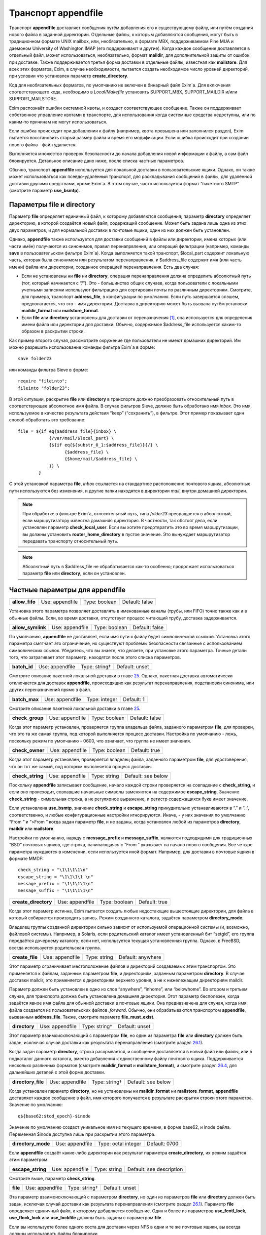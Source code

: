 ==========================
Транспорт **appendfile**\ 
==========================

.. _ch26-00:

Транспорт **appendfile**\  доставляет сообщения путём добавления его к существующему файлу, или путём создания нового файла в заданной директории. Отдельные файлы, к которым добавляются сообщения, могут быть в традиционном формате UNIX mailbox, или, необязательно, в формате MBX, поддерживаемом Pine MUA и даемоном University of Washington IMAP (его поддерживают и другие). Когда каждое сообщение доставляется в отдельный файл, может использоваться, необязательно, формат **maildir**\ , для дополнительной защиты от ошибок при доставке. Также поддерживается третья форма доставки в отдельные файлы, известная как **mailstore**\ . Для всех этих форматов, Exim, в случае необходимости, пытается создать необходимое число уровней директорий, при условии что установлен параметр **create_directory**\ .

Код для необязательных форматов, по умолчанию не включен в бинарный файл Exim`a. Для включения соответствующего кода, необходимо в *Local/Makefile*\  установить SUPPORT_MBX, SUPPORT_MAILDIR и/или SUPPORT_MAILSTORE.

Exim распознаёт ошибки системной квоты, и создаст соответствующее сообщение. Также он поддерживает собственное управление квотами в транспорте, для использования когда системные средства недоступны, или по каким-то причинам не могут использоваться.

Если ошибка происходит при добавлении к файлу (например, квота превышена или заполнился раздел), Exim пытается восстановить старый размер файла и время его модификации. Если ошибка происходит при создании нового файла - файл удаляется.

Выполняется множество проверок безопасности до начала добавления новой информации к файлу, а сам файл блокируется. Детальное описание дано ниже, после списка частных параметров.

Обычно, транспорт **appendfile**\  используется для локальной доставки в пользовательские ящики. Однако, он также может использоваться как псевдо-удалённый транспорт, для раскладывания сообщений в файлы, для удалённой доставки другими средствами, кроме Exim`a. В этом случае, часто используется формат “пакетного SMTP” (смотрите параметр **use_bsmtp**\ ).

.. _ch26-01:

Параметры **file**\  и **directory**\ 
======================================

Параметр **file**\  определяет единичный файл, к которому добавляются сообщения; параметр **directory**\  определяет директорию, в которой создаётся новый файл, содержащий сообщение. Может быть задана лишь одна из этих двух параметров, и для нормальной доставки в почтовые ящики, один из них должен быть установлен.

Однако, **appendfile**\  также используется для доставки сообщений в файлы или директории, имена которых (или части имён) получаются из синонимов, правил перенапрвления, или операций фильтрации (например, команды **save**\  в пользовательском фильтре Exim`a). Когда выполняется такой транспорт, $local_part содержит локальную часть, которая была синонимом или результатом перенаправления, и $address_file содержит имя (или часть имени) файла или директории, созданное операцией перенаправления. Есть два случая:

* Если не установлены ни **file**\  ни **directory**\ , операция перенаправления должна определить абсолютный путь (тот, который начинается с “/”). Это - большинство общих случаев, когда пользователи с локальными учетными записями используют фильтрацию для сортировки почты по различным директориям. Смотрите, для примера, транспорт **address_file**\ , в конфигурации по умолчанию. Если путь завершается слэшем, предполагается, что это - имя директории. Доставка в директорию может быть вызвана  путём установки **maildir_format**\  или **mailstore_format**\ .
  
* Если **file**\  или **directory**\  установлены для доставки от переназначения [#id8]_, она используется для определения имени файла или директории для доставки. Обычно, содержимое $address_file используется каким-то образом в раскрытии строки.
  
Как пример второго случая, рассмотрите окружение где пользователи не имеют домашних директорий. Им можно разрешить использование команды фильтра Exim`a в форме:

::

  save folder23

или команды фильтра Sieve в форме:

::

  require "fileinto";
  fileinto "folder23";

В этой ситуации, раскрытие **file**\  или **directory**\  в транспорте должно преобразовать относительный путь в соответствующее абсолютное имя файла. В случае фильтров Sieve, должно быть обработано имя *inbox*\ . Это имя, используемое в качестве результата действия “keep” (“сохранить”), в фильтре. Этот пример показывает один способ обработать это требование:

::

  file = ${if eq{$address_file}{inbox} \
              {/var/mail/$local_part} \
              {${if eq{${substr_0_1:$address_file}}{/} \
                    {$address_file} \
                    {$home/mail/$address_file} \
              }} \
          }

С этой установкой параметра **file**\ , *inbox*\  ссылается на стандартное расположение почтового ящика, абсолютные пути используются без изменения, и другие папки находятся в директории *mail*\ , внутри домашней директории.

.. note::


   При обработке в фильтре Exim`a, относительный путь, типа *folder23*\  превращается в абсолютный, если маршрутизатору известна домашняя директория. В частности, так обстоят дела, если установлен параметр **check_local_user**\ . Если вы хотите предотвратить это во время маршрутизации, вы должны установить **router_home_directory**\  в пустое значение. Это вынуждает маршрутизатор передавать транспорту относительный путь.
   
.. note::


   Абсолютный путь в $address_file не обрабатывается как-то особенно; продолжает использоваться параметр **file**\  или **directory**\ , если он установлен.
   
.. _ch26-02:

Частные параметры для **appendfile**\ 
======================================

.. index::   pair: appendfile; allow_fifo


   
+-----------------+-----------------+---------------+----------------+
|                 |                 |               |                |
| **allow_fifo**\ | Use: appendfile | Type: boolean | Default: false |
|                 |                 |               |                |
+-----------------+-----------------+---------------+----------------+

Установка этого параметра позволяет доставлять в именованные каналы (трубы, или FIFO) точно также как и в обычные файлы. Если, во время доставки, отсутствует процесс читающий трубу, доставка задерживается.

.. index::   pair: appendfile; allow_symlink


   
+--------------------+-----------------+---------------+----------------+
|                    |                 |               |                |
| **allow_symlink**\ | Use: appendfile | Type: boolean | Default: false |
|                    |                 |               |                |
+--------------------+-----------------+---------------+----------------+

По умолчанию, **appendfile**\  не доставляет, если имя пути к файлу будет символической ссылкой. Установка этого параметра смягчает это ограничение, но существуют проблемы безопасности связанные с использованием символических ссылок. Убедитесь, что вы знаете, что делаете, при установке этого параметра. Точные детали того, что затрагивает этот параметр, находятся после этого списка параметров.

.. index::   pair: appendfile; batch_id


   
+---------------+-----------------+---------------+----------------+
|               |                 |               |                |
| **batch_id**\ | Use: appendfile | Type: string† | Default: unset |
|               |                 |               |                |
+---------------+-----------------+---------------+----------------+

Смотрите описание пакетной локальной доставки в главе `25 <ch25#ch25-00>`_. Однако, пакетная доставка автоматически отключается для доставок **appendfile**\ , происходящих как результат перенаправления, подстановки синонима, или других переназначений прямо в файл.

.. index::   pair: appendfile; batch_max


   
+----------------+-----------------+---------------+------------+
|                |                 |               |            |
| **batch_max**\ | Use: appendfile | Type: integer | Default: 1 |
|                |                 |               |            |
+----------------+-----------------+---------------+------------+

Смотрите описание пакетной локальной доставки в главе `25 <ch25#ch25-00>`_.

.. index::   pair: appendfile; check_group


   
+------------------+-----------------+---------------+----------------+
|                  |                 |               |                |
| **check_group**\ | Use: appendfile | Type: boolean | Default: false |
|                  |                 |               |                |
+------------------+-----------------+---------------+----------------+

Когда этот параметр установлен, проверяется группа владельца файла, заданного параметром **file**\ , для проверки, что это та же самая группа, под которой выполняется процесс доставки. Настройка по умолчанию - ложь, поскольку режим по умолчанию - 0600, что означает, что группа не имеет значения.

.. index::   pair: appendfile; check_owner


   
+------------------+-----------------+---------------+---------------+
|                  |                 |               |               |
| **check_owner**\ | Use: appendfile | Type: boolean | Default: true |
|                  |                 |               |               |
+------------------+-----------------+---------------+---------------+

Когда этот параметр установлен, проверяется владелец файла, заданного параметром **file**\ , для удостоверения, что он тот же самый, под которым выполняется процесс доставки.

.. index::   pair: appendfile; check_string


   
+-------------------+-----------------+--------------+--------------------+
|                   |                 |              |                    |
| **check_string**\ | Use: appendfile | Type: string | Default: see below |
|                   |                 |              |                    |
+-------------------+-----------------+--------------+--------------------+

Поскольку **appendfile**\  записывает сообщение, начало каждой строки проверяется на совпадение с **check_string**\ , и если оно происходит, совпавшие начальные символы заменяются на содержимое **escape_string**\ . Значение **check_string**\  - символьная строка, а не регулярное выражение, и регистр содержащихся букв имеет значение.

Если установлена **use_bsmtp**\ , значение **check_string**\  и **escape_string**\  принудительно устанавливаются в “.” и “..”, соответственно, и любые конфигурационные настройки игнорируются. Иначе, - у них значения по умолчанию “From ” и “>From ” когда задан параметр  **file**\ , и не заданы, когда установлен любой из параметров **directory**\ , **maildir**\  или **mailstore**\ .

Настройки по умолчанию, наряду с **message_prefix**\  и **message_suffix**\ , являются подходящими для традиционных “BSD” почтовых ящиков, где строка, начинающаяся с “From ” указывает на начало нового сообщения. Все четыре параметра нуждаются в изменении, если используется иной формат. Например, для доставки в почтовые ящики в формате MMDF:

::

  check_string = "\1\1\1\1\n"
  escape_string = "\1\1\1\1 \n"
  message_prefix = "\1\1\1\1\n"
  message_suffix = "\1\1\1\1\n"

.. index::   pair: appendfile; create_directory


   
+-----------------------+-----------------+---------------+---------------+
|                       |                 |               |               |
| **create_directory**\ | Use: appendfile | Type: boolean | Default: true |
|                       |                 |               |               |
+-----------------------+-----------------+---------------+---------------+

Когда этот параметр истинна, Exim пытается создать любые недостающие вышестоящие директории, для файла в который собирается производить запись. Режим созданного каталога, задаётся параметром **directory_mode**\ .

Владелец группы созданной директории сильно зависит от используемой операционной системы (и, возможно, файловой системы). Например, в Solaris, если родительский каталог имеет установленный бит “setgid”, его группа передаётся дочернему каталогу; если нет, используется текущая установленная группа. Однако, в FreeBSD, всегда используется родительская группа.

.. index::   pair: appendfile; create_file


   
+------------------+-----------------+--------------+-------------------+
|                  |                 |              |                   |
| **create_file**\ | Use: appendfile | Type: string | Default: anywhere |
|                  |                 |              |                   |
+------------------+-----------------+--------------+-------------------+

Этот параметр ограничивает местоположение файлов и директорий создаваемых этим транспортом. Это применяется к файлам, заданным параметром **file**\ , и директориям, заданным параметром **directory**\ . В случае доставки maildir, это применяется к директориям верхнего уровня, а не к нижележащим директориям maildir.

Параметр должен быть установлен в одно из слов “anywhere”, “inhome”, или “belowhome”. Во втором и третьем случае, для транспорта должна быть установлена домашняя директория. Этот параметр бесполезен, когда задаётся явное имя файла для обычной доставки в почтовые ящики. Она предназначена для случая, когда имя файла создается из пользовательских файлов *.forward*\ . Обычно, они обрабатываются транспортом **appendfile**\ , вызванным **address_file**\ . Также, смотрите параметр **file_must_exist**\ .

.. index::   pair: appendfile; directory


   
+----------------+-----------------+---------------+----------------+
|                |                 |               |                |
| **directory**\ | Use: appendfile | Type: string† | Default: unset |
|                |                 |               |                |
+----------------+-----------------+---------------+----------------+

Этот параметр взаимоисключающий с параметром **file**\ , но один из параметра **file**\  или **directory**\  должен быть задан, исключая случай доставки как результата перенаправления (смотрите раздел `26.1 <ch26#ch26-01>`_).

Когда задан параметр **directory**\ , строка раскрывается, и сообщение доставляется в новый файл или файлы, или в подкаталог данного каталога, вместо добавления к единственному файлу почтового ящика. Поддерживается несколько различных форматов (смотрите **maildir_format**\  и **mailstore_format**\ ), и смотрите раздел `26.4 <ch26#ch26-04>`_, для дальнейших деталей о этой форме доставки.

.. index::   pair: appendfile; directory_file


   
+---------------------+-----------------+---------------+--------------------+
|                     |                 |               |                    |
| **directory_file**\ | Use: appendfile | Type: string† | Default: see below |
|                     |                 |               |                    |
+---------------------+-----------------+---------------+--------------------+

Когда установлен параметр **directory**\ , но не установлены ни **maildir_format**\  ни **mailstore_format**\ , **appendfile**\  доставляет каждое сообщение в файл, имя которого получается в результате раскрытия строки этого параметра. Значение по умолчанию:

::

  q${base62:$tod_epoch}-$inode

Значение по умолчанию создаст уникальное имя из текущего времени, в форме base62, и inode файла. Переменная $inode доступна лишь при раскрытии этого параметра.

.. index::   pair: appendfile; directory_mode


   
+---------------------+-----------------+---------------------+---------------+
|                     |                 |                     |               |
| **directory_mode**\ | Use: appendfile | Type: octal integer | Default: 0700 |
|                     |                 |                     |               |
+---------------------+-----------------+---------------------+---------------+

Если **appendfile**\  создаёт какие-либо директории как результат параметра **create_directory**\ , их режим задаётся этим параметром.

.. index::   pair: appendfile; escape_string


   
+--------------------+-----------------+--------------+--------------------------+
|                    |                 |              |                          |
| **escape_string**\ | Use: appendfile | Type: string | Default: see description |
|                    |                 |              |                          |
+--------------------+-----------------+--------------+--------------------------+

Смотрите выше, параметр **check_string**\ .

.. index::   pair: appendfile; file


   
+-----------+-----------------+---------------+----------------+
|           |                 |               |                |
| **file**\ | Use: appendfile | Type: string† | Default: unset |
|           |                 |               |                |
+-----------+-----------------+---------------+----------------+

Эта параметр взаимоисключающий с параметром **directory**\ , но один из параметров **file**\  или **directory**\  должен быть задан, исключая случай доставки как результата перенаправления (смотрите раздел `26.1 <ch26#ch26-01>`_). Параметр **file**\  определяет единичный файл, к которому добавляется сообщение. Один и более из параметров **use_fcntl_lock**\ , **use_flock_lock**\  или **use_lockfile**\  должны быть заданы с параметром **file**\ .

Если вы используете более одного хоста для доставки через NFS в одни и те же почтовые ящики, вы всегда должны использовать файлы блокировки

Значение строки раскрывается для каждой доставки, и должно привести к абсолютному пути. Самые общие установки этого параметра - вариации одного из этих примеров:

::

  file = /var/spool/mail/$local_part
  file = /home/$local_part/inbox
  file = $home/inbox

В первом примере, все доставки осуществляются в один и тот же каталог. Если Exim сконфигурирован использовать файлы блокировки (смотрите ниже, параметр **use_lockfile**\ ), он должен быть в состоянии создать файл в директории, таким образом, “липкий” (“sticky”) бит должен быть включен для возможности доставки, или, альтернативно, может использоваться параметр **group**\  для выполнения доставки под групповым идентификатором, имеющим доступ к директории.

.. index::   pair: appendfile; file_format


   
+------------------+-----------------+--------------+----------------+
|                  |                 |              |                |
| **file_format**\ | Use: appendfile | Type: string | Default: unset |
|                  |                 |              |                |
+------------------+-----------------+--------------+----------------+

Этот параметр просит транспорт проверить формат существующего файла, до добавления к нему. Проверка состоит из соответствия специфической строке в начале файла. Значение параметр состоит из чётного числа строк, разделённых двоеточиями. Первая из каждой пары - проверочная строка, и вторая - имя транспорта. Если транспорт, ассоциированный с совпавшей строкой, не является текущим транспортом, управление передаётся другому транспорту. Например, предположим что к стандартному транспорту **local_delivery**\  добавлено это:

::

  file_format = "From       : local_delivery :\
                 \1\1\1\1\n : local_mmdf_delivery"

Почтовые ящики, начинающиеся с “From”, продолжают обрабатываться этим транспортом, но для почтовых ящиков, начинающиеся с четырёх двоичных единиц, с символом новой строки, управление передаётся транспорту назваемому **local_mmdf_delivery**\ , который, видимо, сконфигурирован для осуществления доставки в формате MMDF. Если почтовый ящик не существует, или пуст, предполагается совпадение с текущим транспортом. Если начало почтового ящика не совпадает ни с одной строкой, или не задан транспорт чьё имя совпало, доставка задерживается.

.. index::   pair: appendfile; file_must_exist


   
+----------------------+-----------------+---------------+----------------+
|                      |                 |               |                |
| **file_must_exist**\ | Use: appendfile | Type: boolean | Default: false |
|                      |                 |               |                |
+----------------------+-----------------+---------------+----------------+

Если этот параметр истинна, файл заданный параметром **file**\  должен существовать. Если это не так, происходит временная ошибка. Если этот параметр не задан, в случае отсутствия файла он создаётся.

.. index::   pair: appendfile; lock_fcntl_timeout


   
+-------------------------+-----------------+------------+-------------+
|                         |                 |            |             |
| **lock_fcntl_timeout**\ | Use: appendfile | Type: time | Default: 0s |
|                         |                 |            |             |
+-------------------------+-----------------+------------+-------------+

По умолчанию, транспорт **appendfile**\  использует неблокирующие вызовы *fcntl()*\ , при блокировке открытого файла почтового ящика. Если вызов неудачен, процесс доставки засыпает на **lock_interval**\ , и пробует снова, до времени **lock_retries**\ . Неблокирующие вызовы используются так, чтобы файл не оставлялся открытым в ожидании блокировки; причина этого заключается в желании сделать это безопасным насколько возможно, для доставок через NFS, в случае, когда процессы могли бы обращаться к почтовому ящику NFS без использования файла блокировки. Этого не должно быть, но недоразумения, и, следовательно, просчёты конфигурации возможны.

На загруженных системах, однако, производительность неблокирующей блокировки не столь хороша, как использование блокирующей блокировки с таймаутом. В этом случае, ожидание делается в системном вызове, и процесс доставки Exim`a овладевает блокировкой и может обработать, как только предыдущий держатель блокировки снимет её.

Если **lock_fcntl_timeout**\  установлена в ненулевое время, блокирование блокируется, с использованием этого таймаута. Всё ещё может быть некоторое повторение: максимальное число повторений

::

  (lock_retries * lock_interval) / lock_fcntl_timeout

округляется к следующему целому числу. Другими словами, полное время в течение которого **appendfile**\  пробует получить блокировку - примерно тоже самое, если **lock_fcntl_timeout**\  не установлена слишком большой.

Вы должны рассмотреть установку этого параметра, если вы получаете много отсроченных локальных доставок из-за ошибок вида

::

  failed to lock mailbox /some/file (fcntl)

.. index::   pair: appendfile; lock_flock_timeout


   
+-------------------------+-----------------+------------+-------------+
|                         |                 |            |             |
| **lock_flock_timeout**\ | Use: appendfile | Type: time | Default: 0s |
|                         |                 |            |             |
+-------------------------+-----------------+------------+-------------+

Этот таймаут применяется к блокировке файла, когда используется *flock()*\  (смотрите **use_flock**\ ); таймаут работает в манере, похожей на **lock_fcntl_timeout**\ .

.. index::   pair: appendfile; lock_interval


   
+--------------------+-----------------+------------+-------------+
|                    |                 |            |             |
| **lock_interval**\ | Use: appendfile | Type: time | Default: 3s |
|                    |                 |            |             |
+--------------------+-----------------+------------+-------------+

Этот параметр определяет время ожидания между попытками блокировки файла. Смотрите ниже, для дополнительных деталей о блокировке.

.. index::   pair: appendfile; lock_retries


   
+-------------------+-----------------+---------------+-------------+
|                   |                 |               |             |
| **lock_retries**\ | Use: appendfile | Type: integer | Default: 10 |
|                   |                 |               |             |
+-------------------+-----------------+---------------+-------------+

Этот параметр определяет максимальное число попыток блокировки файла. Значение нуля обрабатывается как единица. Смотрите ниже, для дополнительных деталей о блокировке.

.. index::   pair: appendfile; lockfile_mode


   
+--------------------+-----------------+---------------------+---------------+
|                    |                 |                     |               |
| **lockfile_mode**\ | Use: appendfile | Type: octal integer | Default: 0600 |
|                    |                 |                     |               |
+--------------------+-----------------+---------------------+---------------+

Этот параметр определяет режим создаваемого файла блокировки, когда используется файл блокировки (смотрите параметры **use_lockfile**\  и **use_mbx_lock**\ )

.. index::   pair: appendfile; lockfile_timeout


   
+-----------------------+-----------------+------------+--------------+
|                       |                 |            |              |
| **lockfile_timeout**\ | Use: appendfile | Type: time | Default: 30m |
|                       |                 |            |              |
+-----------------------+-----------------+------------+--------------+

Когда используется файл блокировки (смотрите параметр **use_lockfile**\ ), если файл блокировки уже существует, и он старше этого значения, предполагается, что он был случайно оставлен, и Exim пытается его удалить.

.. index::   pair: appendfile; mailbox_filecount


   
+------------------------+-----------------+---------------+----------------+
|                        |                 |               |                |
| **mailbox_filecount**\ | Use: appendfile | Type: string† | Default: unset |
|                        |                 |               |                |
+------------------------+-----------------+---------------+----------------+

Если этот параметр установлен, он раскрывается, и результат берётся как текущее число файлов в почтовом ящике. Это должно быть десятичное число, необязательно сопровождаемое K или M. Этим предоставляется способ получить информацию из внешнего источника, обслуживающего данные.

.. index::   pair: appendfile; mailbox_size


   
+-------------------+-----------------+---------------+----------------+
|                   |                 |               |                |
| **mailbox_size**\ | Use: appendfile | Type: string† | Default: unset |
|                   |                 |               |                |
+-------------------+-----------------+---------------+----------------+

Если этот параметр задан, он раскрывается, и результат берётся как текущий размер почтового ящика. Это должно быть десятичное число, необязательно сопровождаемое K или M. Этим предоставляется способ получить информацию из внешнего источника, обслуживающего данные. Это, вероятно, будет полезным для доставок **maildir**\ , где, в вычислительном отношении, дорого вычислить размер почтового ящика.

.. index::   pair: appendfile; maildir_format


   
+---------------------+-----------------+---------------+----------------+
|                     |                 |               |                |
| **maildir_format**\ | Use: appendfile | Type: boolean | Default: false |
|                     |                 |               |                |
+---------------------+-----------------+---------------+----------------+

Если этот параметр задан вместе с параметром **directory**\ , доставка в новый файл, в формате “maildir” используемом другими почтовыми программами. Когда транспорт активизирован непосредственно от маршрутизатора **redirect**\  (например, транспорт **address_file**\  в конфигурации по умолчанию), установка **maildir_format**\  вызывает обработку пути переданного из маршрутизатора как каталога, вне зависимости, завершается, или нет, он на “/”. Этот параметр доступен лишь если в *Local/Makefile*\  присутствует SUPPORT_MAILDIR. Для получения дополнительных деталей, смотрите раздел `26.5 <ch26#ch26-05>`_.

.. index::   pair: appendfile; maildir_quota_directory_regex


   
+------------------------------------+-----------------+--------------+--------------------+
|                                    |                 |              |                    |
| **maildir_quota_directory_regex**\ | Use: appendfile | Type: string | Default: See below |
|                                    |                 |              |                    |
+------------------------------------+-----------------+--------------+--------------------+

Этот параметр уместен лишь есл установлен **maildir_use_size_file**\ . Он определяет регулярное выражение, для определения директорий, относительно директории квоты (смотрите **quota_directory**\ ), которая должна быть включена в подсчёт квоты. Значение по умолчанию:

::

  maildir_quota_directory_regex = ^(?:cur|new|\..*)$

Этим включаются директории *cur*\  и *new*\ , и любые директории “maildir++” (директории, чьи имена начинаются с точки). Если вы хотите исключить из подсчёта директорию *Trash*\  (как делают некоторые сайты), вы должны изменить эту установку на

::

  maildir_quota_directory_regex = ^(?:cur|new|\.(?!Trash).*)$

Это использует отрицательное предвидение в регулярном выражении, для исключения директории с именем *.Trash*\ .  Когда директория исключена из подсчёта квоты, обработка квоты пропускается для любых сообщений доставляемых в этот каталог.

.. index::   pair: appendfile; maildir_retries


   
+----------------------+-----------------+---------------+-------------+
|                      |                 |               |             |
| **maildir_retries**\ | Use: appendfile | Type: integer | Default: 10 |
|                      |                 |               |             |
+----------------------+-----------------+---------------+-------------+

Этот параметр определяет число повторов при записи файла в формате “maildir”. Смотрите ниже, раздел `26.5 <ch26#ch26-05>`_.

.. index::   pair: appendfile; maildir_tag


   
+------------------+-----------------+---------------+----------------+
|                  |                 |               |                |
| **maildir_tag**\ | Use: appendfile | Type: string† | Default: unset |
|                  |                 |               |                |
+------------------+-----------------+---------------+----------------+

Этот параметр применяется лишь к доставкам в формате “maildir”, и он описана ниже, в разделе `26.5 <ch26#ch26-05>`_.

.. index::   pair: appendfile; maildir_use_size_file


   
+----------------------------+-----------------+---------------+----------------+
|                            |                 |               |                |
| **maildir_use_size_file**\ | Use: appendfile | Type: boolean | Default: false |
|                            |                 |               |                |
+----------------------------+-----------------+---------------+----------------+

Установка этого параметра в истину включает поддержку файлов *maildirsize*\ . Exim создаёт файлы *maildirsize*\  в “maildir”, если они не существуют, беря квоту из параметра **quota**\  транспорта. Если квота не задана - значение равно нулю. Смотрите **maildir_quota_directory_regex**\ , выше и раздел `26.5 <ch26#ch26-05>`_ для получения дополнительных деталей.

.. index::   pair: appendfile; maildirfolder_create_regex


   
+---------------------------------+-----------------+--------------+----------------+
|                                 |                 |              |                |
| **maildirfolder_create_regex**\ | Use: appendfile | Type: string | Default: unset |
|                                 |                 |              |                |
+---------------------------------+-----------------+--------------+----------------+

Значение этого параметра - регулярное выражение. Если оно не задано, параметр не имеет никакого эффекта. Иначе, до доставки “maildir”, выражение сравнивается с именем директории “maildir”, т.е. директории содержащей поддиректории *new*\  и *tmp*\ , которые будут использоваться для доставки. Если есть соответствие, Exim проверяет существование файла с именем *maildirfolder*\  в директории, и создаёт его, если он не существует. Для получения дополнительных деталей, смотрите раздел `26.5 <ch26#ch26-05>`_.

.. index::   pair: appendfile; mailstore_format


   
+-----------------------+-----------------+---------------+----------------+
|                       |                 |               |                |
| **mailstore_format**\ | Use: appendfile | Type: boolean | Default: false |
|                       |                 |               |                |
+-----------------------+-----------------+---------------+----------------+

Если этот параметр установлен вместе с параметром **directory**\ , доставка осуществляется в два новых файла, в формате “mailstore”. Этот параметр доступен лишь в случае, если при сборке Exim`a в *Local/Makefile*\  был параметр SUPPORT_MAILSTORE. Для получения дополнительных деталей, смотрите раздел `26.4 <ch26#ch26-04>`_.

.. index::   pair: appendfile; mailstore_prefix


   
+-----------------------+-----------------+---------------+----------------+
|                       |                 |               |                |
| **mailstore_prefix**\ | Use: appendfile | Type: string† | Default: unset |
|                       |                 |               |                |
+-----------------------+-----------------+---------------+----------------+

Этот параметр применяется только к доставкам в формате “mailstore”, и он описана ниже, в разделе `26.4 <ch26#ch26-04>`_.

.. index::   pair: appendfile; mailstore_suffix


   
+-----------------------+-----------------+---------------+----------------+
|                       |                 |               |                |
| **mailstore_suffix**\ | Use: appendfile | Type: string† | Default: unset |
|                       |                 |               |                |
+-----------------------+-----------------+---------------+----------------+

Этот параметр применяется только к доставкам в формате “mailstore”, и он описана ниже, в разделе `26.4 <ch26#ch26-04>`_.

.. index::   pair: appendfile; mbx_format


   
+-----------------+-----------------+---------------+----------------+
|                 |                 |               |                |
| **mbx_format**\ | Use: appendfile | Type: boolean | Default: false |
|                 |                 |               |                |
+-----------------+-----------------+---------------+----------------+

Этот параметр доступен лишь в случае, если при сборке Exim`a в *Local/Makefile*\  был параметр SUPPORT_MBX. Если параметр **mbx_format**\  установлен вместе с параметром **file**\ , сообщение добавляется к почтовому ящику в формате MBX, вместо формата традиционного UNIX. Этот формат поддерживается Pine4, и связан с его POP3 и IMAP даемонами путём используемой всеми ими “c-client” библиотеки.

.. note::


   Параметры **message_prefix**\  и **message_suffix**\  не меняются автоматически, при использовании **mbx_format**\ . Обычно, при использовании формата MBX, они должны устанавливаться пустыми, таким образом, этот параметр почти всегда появляется в такой комбинации:
   
   ::
   
     mbx_format = true
     message_prefix =
     message_suffix =
   
Если в конфигурации не упомянута ни один из параметров блокировки, предполагается **use_mbx_lock**\ , и другие параметры блокировки, по умолчанию, ложны. С **mbx_format**\  возможно определить другие виды блокировок, но **use_fcntl_lock**\  и **use_mbx_lock**\  являются взаимоисключающими. Блокировка MBX взаимодействует с “c-client”, предоставляя общий [#id9]_ доступ к почтовому ящику. Она не должна использоваться, если любая иная программа, не использующая эту форму блокировки, собирается обращаться к этому почтовому ящику, или если почтовый ящик находится на файловой системе смонтированной по NFS, поскольку она работает лишь когда к почтовому ящику обращаются с одного хоста.

Если вы устанавливаете **use_fcntl_lock**\  с почтовыми ящиками в формате MBX, вы не можете использовать стандартную версию “c-client”, поскольку пока есть открытый ящик (это бывает при сессии Pine или IMAP), Exim не в состоянии добавить к нему сообщение.

.. index::   pair: appendfile; message_prefix


   
+---------------------+-----------------+---------------+--------------------+
|                     |                 |               |                    |
| **message_prefix**\ | Use: appendfile | Type: string† | Default: see below |
|                     |                 |               |                    |
+---------------------+-----------------+---------------+--------------------+

Строка заданная в этом пункте раскрывается и выводится в начале каждого сообщения. По умолчанию, она не задана, если не определен параметр **file**\ , и не установлена **use_bsmtp**\ , когда она:

::

  message_prefix = "From ${if def:return_path{$return_path}\
                          {MAILER-DAEMON}} $tod_bsdinbox\n"

.. note::


   Если вы устанавливаете параметр **use_crlf**\  в истину, вы должны изменить любые упоминания “n” на “rn” в **message_prefix**\ .
   
.. index::   pair: appendfile; message_suffix


   
+---------------------+-----------------+---------------+--------------------+
|                     |                 |               |                    |
| **message_suffix**\ | Use: appendfile | Type: string† | Default: see below |
|                     |                 |               |                    |
+---------------------+-----------------+---------------+--------------------+

Строка заданная в этом пункте раскрывается и выводится в конце каждого сообщения. По умолчанию, она не задана, если не определен параметр **file**\ , и не установлен **use_bsmtp**\ , в этих случаях она состоит из единственного символа - символа новой строки. Суффикс может быть подавлен путём установки:

::

  message_suffix =

.. note::


   Если вы устанавливаете параметр **use_crlf**\  в истину, вы должны изменить любые упоминания “n” на “rn” в **message_suffix**\ .
   
.. index::   pair: appendfile; mode


   
+-----------+-----------------+---------------------+---------------+
|           |                 |                     |               |
| **mode**\ | Use: appendfile | Type: octal integer | Default: 0600 |
|           |                 |                     |               |
+-----------+-----------------+---------------------+---------------+

Если создаётся файл вывода - на него устанавливается такой режим. Если он существует и на него установлены более широкие разрешения, они уменьшаются до указанного в этом параметре. Если на него установлены более жёсткие ограничения, то происходит ошибка, если параметр **mode_fail_narrower**\  истинна. Однако, если доставка - результат команды **save**\  в файле фильтра, задающей особый режим, режим выходного файла всегда принудительно приводится к этому значению, и этот параметр игнорируется.

.. index::   pair: appendfile; mode_fail_narrower


   
+-------------------------+-----------------+---------------+---------------+
|                         |                 |               |               |
| **mode_fail_narrower**\ | Use: appendfile | Type: boolean | Default: true |
|                         |                 |               |               |
+-------------------------+-----------------+---------------+---------------+

Этот параметр применяется в случае, когда существующий файл почтового ящика имеет более строгие ограничения чем заданные параметром **mode**\ . Если параметр **mode_fail_narrower**\  истинна - доставка задерживается (“mailbox has the wrong mode”); иначе - Exim продолжает попытки доставки, используя существующий режим файла.

.. index::   pair: appendfile; notify_comsat


   
+--------------------+-----------------+---------------+----------------+
|                    |                 |               |                |
| **notify_comsat**\ | Use: appendfile | Type: boolean | Default: false |
|                    |                 |               |                |
+--------------------+-----------------+---------------+----------------+

Если этот параметр истинна, даемон *comsat*\  уведомляется после каждой успешной доставки в пользовательский почтовый ящик. Это даемон, который уведомляет залогиненых пользователей о пришедшей почте.

.. index::   pair: appendfile; quota


   
+------------+-----------------+---------------+----------------+
|            |                 |               |                |
| **quota**\ | Use: appendfile | Type: string† | Default: unset |
|            |                 |               |                |
+------------+-----------------+---------------+----------------+

Этот параметр налагает ограничения на размер файла, к которому Exim добавляет сообщение, или на полный размер используемый деревом директорий, когда установлен параметр **directory**\ . В последнем случае, вычисление используемого места дорого стоит, поскольку должны быть индивидуально осмотрены и просуммированы все файлы в директории (и любых поддиректориях). (Смотрите **quota_size_regex**\  и **maildir_use_size_file**\  для способов избежать этого в окружении где пользователи не имеют shell-доступа к своим почтовым ящикам.)

Нет блокировки от двух одновременных доставок в многофайловый почтовый ящик, и в этом случае возможно превышение квоты. Для однофайловых почтовых ящиков, разумеется, блокировка - необходимость.

Размер файла берётся как его используемое значение. Из-за эффектов блокировки, оно может быть намного меньше дискового пространства, фактически используемого файлом. Если складываются размеры большого числа файлов, эффект округления может стать весьма заметным, особенно на системах использующих большой размер блока. Однако, кажется лучше придерживаться используемого числа, поскольку оно - очевидное значение, наиболее легко понимаемое пользователями.

Значение параметра раскрывается, и должно быть числовым значением (разрешена десятичная точка), необязательно сопровождаемая одной из букв K, M, или G - для килобайт, мегабайт, или гигабайт. Если Exim работает на системе с поддержкой больших файлов (FreeBSD и Linux имеют такую поддержку), могут быть обработаны ящики более 2G размером.

.. note::


   Значение нуля интерпретируется как “нет квоты”.
   
Раскрытие происходит когда Exim работает как root, до того, как он для доставки меняет uid. Это означает, что для содержания квоты, которая ищется в раскрытии можно использовать файлы, которые недоступны конечному пользователю. При неудаче доставки по причине превышения квоты, ошибка обрабатывается как ошибка системной квоты.

По умолчанию, проверка квоты Exim`ом подражает системным квотам, и ограничивает почтовый ящик заданным максимальным размером, хотя значение не является точным до последнего байта, из-за строк разделителей, и дополнительных заголовков, которые могут добавляться при доставке сообщения. Когда почтовый ящик почти полный, большие сообщения могут быть отклонены, а маленькие приняты, поскольку размер текущего сообщения добавляется к квоте, при проверке. Это поведение может быть изменено путём установки **quota_is_inclusive**\  в ложь. Когда это сделано, проверка на превышение квоты не включает текущее сообщение. Таким образом, доставки продолжаются до превышения квоты; после этого никакие последующие сообщения не доставляются. Также смотрите параметр **quota_warn_threshold**\ .

.. index::   pair: appendfile; quota_directory


   
+----------------------+-----------------+---------------+----------------+
|                      |                 |               |                |
| **quota_directory**\ | Use: appendfile | Type: string† | Default: unset |
|                      |                 |               |                |
+----------------------+-----------------+---------------+----------------+

Этот параметр задаёт директорию для проверки квоты при доставке в отдельные файлы. ПО умолчанию - это директория для доставки, или, если в “maildir” директории существует файл с именем *maildirfolder*\ , родительский каталог, по отношению к директории для доставки.

.. index::   pair: appendfile; quota_filecount


   
+----------------------+-----------------+---------------+------------+
|                      |                 |               |            |
| **quota_filecount**\ | Use: appendfile | Type: string† | Default: 0 |
|                      |                 |               |            |
+----------------------+-----------------+---------------+------------+

Этот параметр применяется когда установлен параметр **directory**\ . Он ограничивает общее число файлов в директории (сравните с лимитом на иноды в системных квотах). Он может использоваться, лишь когда установлен параметр **quota**\ . Значение раскрывается; ошибка доставки вызывает задержку доставки. Значение нуля интерпретируется как “нет квоты”.

.. index::   pair: appendfile; quota_is_inclusive


   
+-------------------------+-----------------+---------------+---------------+
|                         |                 |               |               |
| **quota_is_inclusive**\ | Use: appendfile | Type: boolean | Default: true |
|                         |                 |               |               |
+-------------------------+-----------------+---------------+---------------+

Смотрите выше, параметр **quota**\ .

.. index::   pair: appendfile; quota_size_regex


   
+-----------------------+-----------------+--------------+----------------+
|                       |                 |              |                |
| **quota_size_regex**\ | Use: appendfile | Type: string | Default: unset |
|                       |                 |              |                |
+-----------------------+-----------------+--------------+----------------+

Этот параметр применяется когда используется один из режимов доставки, записывающий отдельный файл для каждого сообщения. Когда Exim хочет найти размер одного из этих файлов, для проверки квоты, он вначале проверяет **quota_size_regex**\ . Если она установлена в регулярное выражение, которое совпадает с именем файла, и является одной строкой, строка интерпретируется как представление размера файла. Значение **quota_size_regex**\  не раскрывается.

Эта особенность полезна лишь когда пользователи не имеют shell-доступа к своим почтовым ящикам - иначе они могли бы обойти квоту простым переименованием файлов. Это средство может использоваться для “maildir” доставок, путём установки “maildir_tag” для добавления длинны файла к имени файла. Например:

::

  maildir_tag = ,S=$message_size
  quota_size_regex = ,S=(\d+)

Альтернативой $message_size является $message_linecount, которая содержит число линий в сообщений.

Регулярное выражение не должно предполагать что размер сообщения - в конце имени файла (даже при том, что её там помещает “maildir_tag”), поскольку MUA обрабатывающие “maildir” иногда добавляют иную информацию в конец имени сообщения.

.. index::   pair: appendfile; quota_warn_message


   
+-------------------------+-----------------+---------------+--------------------+
|                         |                 |               |                    |
| **quota_warn_message**\ | Use: appendfile | Type: string† | Default: see below |
|                         |                 |               |                    |
+-------------------------+-----------------+---------------+--------------------+

Смотрите ниже, при использование этого параметра. Если этот параметр не задан, когда установлен **quota_warn_threshold**\ , значение по умолчанию будет:

::

  quota_warn_message = "\
    To: $local_part@$domain\n\
    Subject: Your mailbox\n\n\
    This message is automatically created \
    by mail delivery software.\n\n\
    The size of your mailbox has exceeded \
    a warning threshold that is\n\
    set by the system administrator.\n"

.. index::   pair: appendfile; quota_warn_threshold


   
+---------------------------+-----------------+---------------+------------+
|                           |                 |               |            |
| **quota_warn_threshold**\ | Use: appendfile | Type: string† | Default: 0 |
|                           |                 |               |            |
+---------------------------+-----------------+---------------+------------+

Этот параметр раскрывается точно таким же образом, как и **quota**\  (смотрите выше). Если результирующее значение больше нуля, и доставка сообщения приводит к размеру файла или общему размеру дерева директорий более данного порога, посылается предупреждающее сообщение. Если, также, установлена **quota**\ , порог может быть определён как процент от её значения, путём сопровождения значения символом процента. Например:

::

  quota = 10M
  quota_warn_threshold = 75%

Если **quota**\  не задана, установка **quota_warn_threshold**\  заканчивающаяся символом процента - игнорируется.

Само предупреждающее сообщение определяется путём параметра **quota_warn_message**\ , и оно должно начинаться со строки заголовка “To:”, содержащей получателя (получателей) предупреждающего сообщения. Они не обязательно должны включать отправителей оригинального сообщения. Также, обычно, должна предоставляться строка “Subject:”. Вы можете включить любые другие строки заголовков, которые вам необходимы. Если вы не включите строку “From:”, то значение по умолчанию будет:

::

  From: Mail Delivery System <mailer-daemon@$qualify_domain_sender>

Если вы предоставляете строку “Reply-To:”, он замещает глобальный параметр **errors_reply_to**\ .

Параметр **quota**\  не нуждается в приведении в порядок, для использования этого параметра; они независимы друг от друга, кроме случаев, когда порог определён как процент.

.. index::   pair: appendfile; use_bsmtp


   
+----------------+-----------------+---------------+----------------+
|                |                 |               |                |
| **use_bsmtp**\ | Use: appendfile | Type: boolean | Default: false |
|                |                 |               |                |
+----------------+-----------------+---------------+----------------+

Если этот параметр установлен в истину, **appendfile**\  пишет сообщения в формате “пакетного SMTP”, с отправителем конверта и получателем(получателями) включёнными в SMTP-команды. Если вы хотите включить начальную команду HELO в эти сообщения, вы можете это сделать путём установки параметра **message_prefix**\ . Для получения дополнительных деталей о пакетном SMTP, смотрите раздел `45.10 <ch45#ch45-10>`_.

.. index::   pair: appendfile; use_crlf


   
+---------------+-----------------+---------------+----------------+
|               |                 |               |                |
| **use_crlf**\ | Use: appendfile | Type: boolean | Default: false |
|               |                 |               |                |
+---------------+-----------------+---------------+----------------+

Этот параметр заставляет строки заканчиваться двухсимвольной CR LF последовательностью (возврат каретки, перевод строки), вместо одного символа перевода строки. В случае пакетного SMTP, записанная в файл последовательность байт, - точное изображение того, что произвело бы отключение реального SMTP-соединения.

.. warning::


   Содержимое параметров **message_prefix**\  и **message_suffix**\  (которые используется для подстановки в традиционном “From ” и разделителей пустых строк в почтовых ящиках типа Berkeley) пишется дословно, таким образом, они должны содержать свои символы возврата каретки, если они необходимы. В случаях, когда эти параметры имеют непустые значения по умолчанию, значение завершается единственным переводом строки, таким образом, они должны быть изменены, чтобы заканчиваться на “rn”, если установлен параметр **use_crlf**\ .
   
.. index::   pair: appendfile; use_fcntl_lock


   
+---------------------+-----------------+---------------+--------------------+
|                     |                 |               |                    |
| **use_fcntl_lock**\ | Use: appendfile | Type: boolean | Default: see below |
|                     |                 |               |                    |
+---------------------+-----------------+---------------+--------------------+

Этот параметр контролирует использование функции *fcntl()*\ , для блокировки файла в целях исключительного использования, при добавлении сообщения. По умолчанию, она установлена, когда не установлена **use_flock_lock**\ . Иначе, она должна быть выключена, лишь если вы знаете что все ваши MUA используют блокировку путём файла блокировки. Когда не установлены оба параметра, **use_fcntl_lock**\  и **use_flock_lock**\ , параметр **use_lockfile**\  должен быть задан.

.. index::   pair: appendfile; use_flock_lock


   
+---------------------+-----------------+---------------+----------------+
|                     |                 |               |                |
| **use_flock_lock**\ | Use: appendfile | Type: boolean | Default: false |
|                     |                 |               |                |
+---------------------+-----------------+---------------+----------------+

Этот параметр предоставлен для поддержки блокировки файлов с использованием *flock()*\ , в тех немногих ситуациях, когда это необходимо. Самые современные операционные системы поддерживают блокировки *fcntl()*\  и *lockf()*\ , и эти две функции взаимодействуют друг с другом. По умолчанию, Exim использует блокировку *fcntl()*\ .

Этот параметр требуется лишь если вы используете операционную систему где *lockf()*\  используется программами обращающимися к почтовым ящикам (обычно - MUA), и где *flock()*\  некорректно взаимодействует с *fcntl()*\ . Если вы хотите, то можете одновременно использовать обе блокировки *fcntl()*\  и *flock()*\ .

Не все операционные системы предоставляют *flock()*\ . Некоторые версии Solaris не имеют её (и некоторые, я думаю, предоставляют не совсем правильные версии, собранные на верху *lockf()*\ ). Если операционная система не имеет *flock()*\ , Exim будет собран без способности её использовать, и любые попытки сделать это приведут к конфигурационной ошибке.

.. warning::


   Блокировка *flock()*\  не работает на NFS файлах (только если *flock()*\  не отображается (mapped) на *fcntl()*\  с помощью операционной системы).
   
.. index::   pair: appendfile; use_lockfile


   
+-------------------+-----------------+---------------+--------------------+
|                   |                 |               |                    |
| **use_lockfile**\ | Use: appendfile | Type: boolean | Default: see below |
|                   |                 |               |                    |
+-------------------+-----------------+---------------+--------------------+

Если этот параметр выключен, Exim не пытается создать файл блокировки при добавлении к файлу почтового ящика. В этой ситуации, единственная блокировка - *fcntl()*\ . Вы должны отключать **use_lockfile**\  лишь в случае, если вы абсолютно уверены, что любые MUA, которые когда-либо будут просматривать почтовые ящики пользователей, используют *fcntl()*\  вместо блокировочного файла и тогда, когда вы не передаёт через NFS более чем от одного хоста.

Для безопасного добавления к файлам NFS более чем от одного хоста, необходимо снять блокировку до открытия файла, и блокировочный файл достигает этого. Иначе, даже с блокировкой *fcntl()*\ , есть риск повреждения файла.

Параметр **use_lockfile**\  установлен по умолчанию, если не задан **use_mbx_lock**\ . Не возможно выключить оба параметра - **use_lockfile**\  и **use_fcntl_lock**\ , кроме случаев, когда установлен **mbx_format**\ .

.. index::   pair: appendfile; use_mbx_lock


   
+-------------------+-----------------+---------------+--------------------+
|                   |                 |               |                    |
| **use_mbx_lock**\ | Use: appendfile | Type: boolean | Default: see below |
|                   |                 |               |                    |
+-------------------+-----------------+---------------+--------------------+

Этот параметр доступен лишь когда Exim скомпилирован с установленной SUPPORT_MBX в *Local/Makefile*\ . Установка параметра определяет, что используются специальные правила блокировки MBX. По умолчанию, он установлен, если установлен **mbx_format**\ , и ни одного параметра блокировки нет в конфигурации. Правила блокировки - такие же, как используются библиотекой “c-client”, лежащей в основе даемонов Pine, IMAP4 и POP, которые идут вместе с ней (ниже, смотрите обсуждение). Правила разрешают общий доступ к почтовому ящику. Однако, этот вид блокировки не работает, когда почтовый ящик примонтирован по NFS.

Вы можете установить **use_mbx_lock**\  с одним или обеими параметрами **use_fcntl_lock**\  **use_flock_lock**\  для контроля, какая блокировка используется в осуществлении правил блокировки MBX. Значение по умолчанию использует *fcntl()*\  если **use_mbx_lock**\  установлен без **use_fcntl_lock**\  или **use_flock_lock**\ .

.. _ch26-03:

Операционные детали при добавления
==================================

До добавления к файлу, производятся следующие подготовительные операции:

* Если имя файла - */dev/null*\ , не предпринимается никакого действия, и выдаётся успешное завершение.
  
* Если какие-либо директории на пути файла отсутствуют, Exim создаёт их, если установлен параметр **create_directory**\ .  Режим созданных директорий задаётся параметром **directory_mode**\ .
  
* Если установлена **file_format**\ , проверяется формат существующего файла. Если она указывает, что должен использоваться иной транспорт, управление передаётся этому транспорту.
  
* Если установлена **use_lockfile**\ , создаётся файл блокировки для способа, который будет надёжно работать по NFS, следующим образом:
  
  1. Создание “сцепленного файла” чьё имя - имя файла блокировки с текущим именем, первичным именем хоста, и добавленным идентификатором процесса, путём открытия для записи нового файла. Если происходит неудача с ошибкой доступа, доставка задерживается.
     
  2. Закрытие “сцепленного файла”, жёсткая ликовка его на имя файла блокировки.
     
  3. Если вызов *link()*\  успешен, создание файла блокировки успешно. Удаление имени сцепленного файла.
     
  4. Иначе, используется *stat()*\  для получения информации о сцепленном файле, и, затем, удаляется ссылка на имя сцепленного файла. Если число ссылок - ровно две, создание файла блокировки спешно, но иногда (например, падение и рестарт NFS-сервера) вызывает несообщение этого факта вызову *link()*\ .
     
  5. Если создание блокировочного файла неудачно, ждётся **lock_interval**\  и снова пробуется, вплоть до времени **lock_retries**\ . Однако, т.к. любая программа пишущая в почтовый ящик должна завершить свою задачу очень быстро,это разумный таймаут старых блокировочных файлов, которые, обычно, результат сбоев пользовательского агента и системы. Если существующий файл блокировки старее чем **lockfile_timeout**\ , Exim пытается удалить его до новой попытки.
     
* К *lstat()*\  производится запрос, для обнаружения, существует ли главный файл, и если это так, каковы его характеристики. Если *lstat()*\  - неудачна для по какой-либо причине, кроме несуществования, доставка задерживается.
  
* Если файл действительно существует, и является символьной ссылкой, доставка задерживается, если не задан параметр **allow_symlink**\ , в случае чего проверяется владелец ссылки, и, затем, вызывается *stat()*\ , для нахождения реального файла, подвергаемого последующим проверкам. Проверка владельца вышестоящей ссылки предотвращает создание пользователем ссылки на чужой почтовый ящик в “липкой” директории, разрешение симлинков, в этом случае, - не самая хорошая идея. Если существует цепочка символьных ссылок, промежуточные не проверяются.
  
* Если файл реально существует, но он не регулярный файл, или владелец и группа файла (если группа проверяется - смотрите выше, параметр **check_group**\ ) отличаются от пользователя и группы под которыми производится доставка, доставка задерживается.
  
* Если разрешения файла более широкие, чем указанные, - они уменьшаются. Если они недостаточны - доставка задерживается, если параметр **mode_fail_narrower**\  не установлена в ложь, в случае чего пробуется доставка с существующими разрешениями.
  
* Сохраняется номер иноды файла, и файл открывается для добавления. Если это неудачно, по причине что файл исчез, **appendfile**\  ведёт себя так, как будто его не существовало (смотрите ниже). Для любых других ошибок - доставка задерживается.
  
* Если файл открыт успешно, проверяется, что не изменился его номер иноды, что это - всё ещё регулярный файл, и что не изменились его владелец и права. Если что-то не так - доставка задерживается, и сообщение замораживается.
  
* Если файл изначально не существовал, доставка задерживается, если установлен параметр **file_must_exist**\ . Иначе, если установлен параметр **create_file**\ , проверяется что файл создан в разрешённом каталоге, и, затем, открывается для записи новый файл, с параметрами O_EXCL и O_CREAT, кроме случаев, когда это производится с символической ссылкой (должен быть установлен параметр **allow_symlink**\ ). В этом случае, который может произойти если ссылка указывает на несуществующий файл, файл открывается для записи используя O_CREAT, но не O_EXCL, поскольку это мешает связи с ссылкой.
  
* Если открытие неудачно, поскольку файл существует, производятся проверки данных выше, для существующих файлов. Однако, для избежания петель в ситуациях, когда файл непрерывно создаётся и удаляется, петля существует/не существует разрывается после 10 повторов, и сообщение замораживается.
  
* Если открытие неудачно по любой другой причине - доставка задерживается.
  
* Как только файл открыт, если истинны параметры **use_fcntl_lock**\  и **use_flock_lock**\ , он блокируется, используя *fcntl()*\  или *flock()*\  или обе. Если **use_mbx_lock**\  - ложна, в каждом случае запрашивается эксклюзивная блокировка. Однако, если **use_mbx_lock**\  - истинна, Exim забирает общую блокировку открытого файла, и эксклюзивно блокирует файл с именем
  
  ::
  
    /tmp/.<device-number>.<inode-number>
  
  используя устройство и номер иноды открытого файла почтового ящика, в соответствии с правилами блокировки MBX. Этот файл создаётся с режимом, определённым путём параметра **lockfile_mode**\ .
  
* Если Exim не в состоянии заблокировать файл, есть два возможных действия, в зависимости от значения таймаута блокировки. Оно получается из **lock_fcntl_timeout**\  и **lock_flock_timeout**\ , соответственно.
  
* Если значение таймаута - ноль, файл закрывается, Exim ждёт **lock_interval**\ , и, затем, возвращается и повторно открывает файл, как описано выше, и снова пробует ео заблокировать. Это случается до времени **lock_retries**\ , после которого доставка задерживается.
  
* Если значение таймаута более нуля, блокировка вызывает *fcntl()*\  или *flock()*\ , которая используются (с данным таймаутом), таким образом, уже будет некоторое значение таймаута, путём ошибок блокировки. Однако, Exim не прекращает немедленно. Он повторяет до времени (округлённого)
  
  ::
  
    (lock_retries * lock_interval) / <timeout>
  
В конце доставки, Exim закрывает файл (освобождая блокировки *fcntl()*\  и/или *flock()*\ ), и после этого удаляет, если он существует, файл блокировки.

.. _ch26-04:

Операционные детали для доставки в новый файл
=============================================

Когда параметр **directory**\  установлена вместо **file**\ , каждое сообщение доставляется в недавно созданный файл, или установленные файлы. Когда **appendfile**\  активирован непосредственно из маршрутизатора **redirect**\ , то обычно ни **file**\ , ни **directory**\  не устанавливаются, поскольку путь для доставки предоставляется маршрутизатором. (Смотрите, например, транспорт **address_file**\ , в конфигурации по умолчанию.) В этом случае, доставка осуществляется в новый файл, если имя пути завершается на “/”, или установлен параметр **maildir_format**\  или **mailstore_format**\ .

При записи сообщения в новый файл блокировка не требуется, следовательно, различные параметры блокировки транспорта - игнорируются. Строка “From”, которая по умолчанию, разделяет сообщения в одном файле, обычно не требуется, ни экранирование строк сообщения начинающихся с “From”, и нет необходимости обеспечивать новую строку в конце каждого сообщения. Следовательно, значения по умолчанию **check_string**\ , **message_prefix**\  и **message_suffix**\  - все незаданы, когда установлена любой из параметров **directory**\ , **maildir_format**\  или **mailstore_format**\ .

Если Exim должен проверять установку **quota**\ , он складывает размеры всех файлов в директории по умолчанию для доставки. Однако, вы можете задать иную директорию, путём установки **quota_directory**\ . Также, для доставок **maildir**\  (смотрите ниже), соблюдается соглашение *maildirfolder*\ .

Есть три различных пути, которыми может быть сделана доставка в индивидуальные файлы, контролируемые параметрами настройки параметров **maildir_format**\  и **mailstore_format**\ . Отметьте, что код для поддержки форматов **maildir**\  или **mailstore**\  не включен в исполняемый файл, если SUPPORT_MAILDIR, или, соответственно, SUPPORT_MAILSTORE не установлены в *Local/Makefile*\ .

Во всех трёх случаях, делается попытка создать директорию и все необходимые субдиректории, если они не существуют, при условии что установлен параметр **create_directory**\  (по умолчанию - установлен). Расположение созданного каталога может быть ограничено установкой **create_file**\ . Режим созданной директории даётся параметром **directory_mode**\ . Если создание неудачно, или если параметр **create_directory**\  не установлен, когда требуется создание, доставка задерживается.

.. _ch26-05:

Доставка **maildir**\ 
======================

Если истинен параметр **maildir_format**\ , Exim доставляет каждое сообщение путём записи его в файл, чьё имя - *tmp/<stime>.H<mtime>P<pid>.<host>*\ , в директории, определённой параметром **directory**\  (“директория доставки”). Если доставка успешна, файл переименовывается внутрь поддиректории *new*\ .

В имени файла, *<stime>*\  - текущее время дня, в секундах, и *<mtime>*\  - часть микросекунд времени. После **maildir**\  доставки, Exim проверяет, что часы дневного времени ушли дальше по крайней мере на микросекунду, перед завершением процесса доставки. Это гарантирует уникальность имени файла. Однако, предусмотрительно, Exim вызывает *stat()*\  для файла, до его открытия. Если даётся какой угодно ответ кроме ENOENT (не существует), Exim ждёт две секунды, и пробует снова, вплоть до времени **maildir_retries**\ .

До того, как Exim выполнит **maildir**\ -доставку, он обеспечивает что директории с именами *new*\ , *cur*\  и *tmp*\  существуют в директории доставки. Если они не существуют, Exim пробует создать их, и другие предстоящие директории в пути, подчиняясь параметрам **create_directory**\  и **create_file**\ . Если задан параметр **maildirfolder_create_regex**\ , и её регулярное выражение содержит  совпадение с директорией доставки, Exim, также, гарантирует, что в директории доставки существует файл *maildirfolder*\ . Если отсутствующая директория, или файл *maildirfolder*\  не могут быть созданы, доставка задерживается.

Эти особенности позволяют использовать Exim для создания всех необходимых файлов и каталогов в почтовом ящике, включая субдиректории для папок “maildir++”. Рассмотрите этот пример:

::

  maildir_format = true
  directory = /var/mail/$local_part\
    ${if eq{$local_part_suffix}{}{}\
    {/.${substr_1:$local_part_suffix}}}
  maildirfolder_create_regex = /\.[^/]+$

Если пуста $local_part_suffix (нет суффикса для локальной части), доставка происходит в вышележащую “maildir”, с именем типа */var/mail/pimbo*\  (для пользователя с именем “pimbo”). Регулярное выражение в **maildirfolder_create_regex**\  не совпадает с этим именем, таким образом, Exim не будет искать или создавать */var/mail/pimbo/maildirfolder*\ , хотя он, в случае необходимости, создаст */var/mail/pimbo/{cur,new,tmp}*\ .

Однако, если $local_part_suffix содержит, например, ``-eximusers``\ , доставка происходит в папку “maildir++” */var/mail/pimbo/.eximusers*\ , которая не совпадает с **maildirfolder_create_regex**\ . В этом случае, Exim создаст */var/mail/pimbo/.eximusers/maildirfolder*\ , также как и три директории “maildir” - */var/mail/pimbo/.eximusers/{cur,new,tmp}*\ .

.. warning::


   При установке **maildirfolder_create_regex**\  позаботьтесь о том, чтобы она, по неосторожности, не совпадала с вышестоящей директорией “maildir”, поскольку файл *maildirfolder*\  на вышестоящем уровне полностью нарушил бы подсчёт квоты.
   
Если Exim обязан проверять установку **quota**\  до “maildir” доставки, и **quota_directory**\  не установлена, он ищет файл с именем *maildirfolder*\  в “maildir”-директории (рядом *new*\ , *cur*\ , *tmp*\ ). Если он существует, Exim предполагает, что директория - директория папок “maildir++”, которая одним уровнем ниже верхнего уровня пользовательской директории почтового ящика. Это заставляет его начать подсчёт используемого места с родительского каталога, вместо текущей директории.

Проблема, при доставке в многофайловый почтовый ящик, состоит в том, что в вычислительном отношении дорого подсчитать размер почтового ящика, для проверки квоты. Были предприняты различные подходы для уменьшения необходимой работы. Следующие два раздела описывают два из них. Третья альтернатива заключается в использовании какого-то внешнего процесса для обслуживания данных о размере, и использовании раскрытия параметра **mailbox_size**\  как способа импортировать эти данные в Exim.

.. _ch26-06:

Использование тэгов для записи размера сообщений
================================================

Если установлена **maildir_tag**\ , строка раскрывается для каждой доставки. Когда “maildir”-файл переименовывается в субдиректорию *new*\ , к его имени добавляется тэг. Однако, если добавляемый тэг берёт длину имени с которой проверочный вызов *stat()*\  неудачен по причине ENAMETOOLONG, тег удаляется, и “maildir”-файл создаётся без тега.

Теги могут использоваться для кодирования размеров файлов в их именах; для примера, смотрите выше, параметр **quota_size_regex**\ . Раскрытие **maildir_tag**\  происходит после записи сообщения. Значение переменной $message_size устанавливается в число фактически записанных байт. Если раскрытие принудительно неудачно, тэг игнорируется, но непринудительная неудача раскрытия приводит к задержке доставки. Раскрытый тэг может содержать любые печатные символы, кроме “/”. Непечатные символы в строке - игнорируются; если результирующая строка пустая - она игнорируется. Если она начинается с алфавитно-цифрового символа - вставляется начальное двоеточие.

.. _ch26-07:

Использование файла **maildirsize**\ 
=====================================

Если истинен параметр **maildir_use_size_file**\ , Exim осуществляет правила “maildir++”, для хранения квоты и информации о размере файла в файле с именем *maildirsize*\ , в директории *maildir*\  верхнего уровня. Если этот файл не существует, Exim создаст его, устанавливая квоту из транспортного параметра **quota**\ . Если не существует сам каталог “maildir”, он его создаст до любых попыток записать файл *maildirsize*\ .

Файл *maildirsize*\  используется для хранения информации о размерах сообщений в “maildir”, ускоряя подсчёт квоты. Значение квоты в файле - всего лишь кэш; если квота изменяется в транспорте, новое значение перезаписывает кэшированное при доставке следующего сообщения. Кэш поддерживается для других программ, которые обращаются к “maildir” и должны знать квоту.

Если параметр **quota**\  в транспорте не задана, или равна нулю, файл “maildirsize” поддерживается (с нулевой установкой квоты), но никакой квоты не накладывается.

Для контроля, какие каталоги используются в вычислении квоты при использовании файла *maildirsize*\ , доступно регулярное выражение. Для дополнительных деталей, смотрите **maildir_quota_directory_regex**\ , выше.

.. _ch26-08:

Доставка **mailstore**\ 
========================

Если истинен параметр **mailstore_format**\ , каждое сообщение записывается как два файла в данной директории. Уникальное базовое имя создаётся из идентификатора сообщения, и текущего процесса доставки, и файлы записываются с использованием этого базового имени, плюс суффиксов *.env*\  и *.msg*\ . Файл *.env*\  содержит конверт сообщения, и файл *.msg*\  - непосредственно сообщение. Базовое имя помещается в переменную $mailstore_basename.

В процессе доставки, конверт, вначале, записывается в файл суффикс *.tmp*\ . Затем пишется файл *.msg*\ , и по завершении записи, файл *.tmp*\  переименовывается в файл *.env*\ . Программы, обращающиеся к сообщениям, должны ожидать появления обоих файлов - *.env*\  и *.msg*\ , до доступа к любому из них. Альтернативный подход заключается в ожидании исчезновения файла *.tmp*\ .

Файл конверта начинается с любого текста, заданного параметром **mailstore_prefix**\ , раскрытой и завершённой символом новой строки, если таковой отсутствует. Затем следует адрес отправителя в одной строке, затем все адреса получателей - по одному на строке.Может быть более одного получателя лишь в случае, если значение параметра **batch_max**\  более одного. В конце, раскрывается **mailstore_suffix**\  и результат добавляется в файл, сопровождаемый символом новой строки, если он им не заканчивается.

Если раскрытие **mailstore_prefix**\  или **mailstore_suffix**\  завершается принудительной неудачей - они игнорируются. Другие ошибки раскрытия рассматриваются как конфигурационные ошибки, и доставка задерживается. Переменная $mailstore_basename доступна для использования в процессе этих раскрытий.

.. _ch26-09:

Неспециальная доставка в новый файл
===================================

Если не установлены ни **maildir_format**\  ни **mailstore_format**\ , непосредственно в названном каталоге создаётся единичный новый файл. Например, при доставке сообщений в файлы в пакетном формате SMTP, для позднейшей доставки на другой хост (смотрите раздел `45.10 <ch45#ch45-10>`_), могут использоваться установки типа таких:

::

  directory = /var/bsmtp/$host

Сообщение записывается в файл с временным именем, которое переименовывается, когда доставка завершена. Финальное имя файла получается путём раскрытия параметра **directory_file**\ .

.. [#id8]   редиректа [redirection] - прим. lissyara
  
.. [#id9]   может быть - распределённый - прим. lissyara
  

